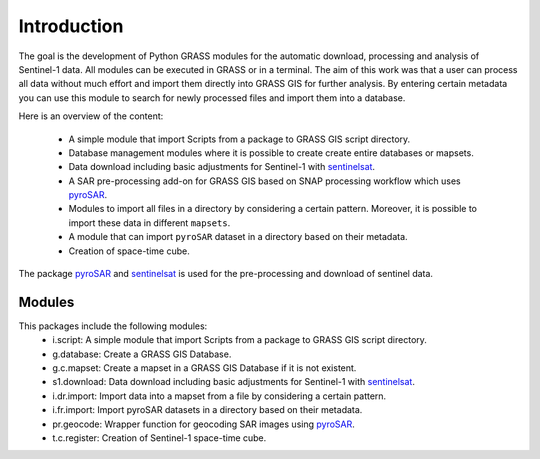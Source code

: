 Introduction
============
The goal is the development of Python GRASS modules for the automatic download, processing and analysis of Sentinel-1
data. All modules can be executed in GRASS or in a terminal. The aim of this work was that a user can process all data
without much effort and import them directly into GRASS GIS for further analysis. By entering certain metadata you can
use this module to search for newly processed files and import them into a database.


Here is an overview of the content:

    * A simple module that import Scripts from a package to GRASS GIS script directory.
    * Database management modules where it is possible to create create entire databases or mapsets.
    * Data download including basic adjustments for Sentinel-1 with `sentinelsat`_.
    * A SAR pre-processing add-on for GRASS GIS based on SNAP processing workflow which uses `pyroSAR`_.
    * Modules to import all files in a directory by considering a certain pattern.  Moreover, it is possible to import
      these data in different ``mapsets``.
    * A module that can import ``pyroSAR`` dataset in a directory based on their metadata.
    * Creation of space-time cube.

The package `pyroSAR`_ and `sentinelsat`_ is used for the pre-processing and download of sentinel data.

Modules
-------
This packages include the following modules:
    * i.script: A simple module that import Scripts from a package to GRASS GIS script directory.
    * g.database: Create a GRASS GIS Database.
    * g.c.mapset: Create a mapset in a GRASS GIS Database if it is not existent.
    * s1.download: Data download including basic adjustments for Sentinel-1 with `sentinelsat`_.
    * i.dr.import: Import data into a mapset from a file by considering a certain pattern.
    * i.fr.import: Import pyroSAR datasets in a directory based on their metadata.
    * pr.geocode: Wrapper function for geocoding SAR images using `pyroSAR`_.
    * t.c.register: Creation of Sentinel-1 space-time cube.

.. _pyroSAR: https://github.com/johntruckenbrodt/pyroSAR
.. _sentinelsat: https://github.com/sentinelsat/sentinelsat